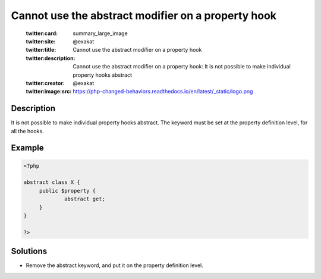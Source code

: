 .. _cannot-use-the-abstract-modifier-on-a-property-hook:

Cannot use the abstract modifier on a property hook
---------------------------------------------------
 
	.. meta::
		:description:
			Cannot use the abstract modifier on a property hook: It is not possible to make individual property hooks abstract.

	    :og:image: https://php-changed-behaviors.readthedocs.io/en/latest/_static/logo.png
		:og:type: article
		:og:title: Cannot use the abstract modifier on a property hook
		:og:description: It is not possible to make individual property hooks abstract
		:og:url: https://php-errors.readthedocs.io/en/latest/messages/cannot-use-the-abstract-modifier-on-a-property-hook.html
	    :og:locale: en

	:twitter:card: summary_large_image
	:twitter:site: @exakat
	:twitter:title: Cannot use the abstract modifier on a property hook
	:twitter:description: Cannot use the abstract modifier on a property hook: It is not possible to make individual property hooks abstract
	:twitter:creator: @exakat
	:twitter:image:src: https://php-changed-behaviors.readthedocs.io/en/latest/_static/logo.png
Description
___________
 
It is not possible to make individual property hooks abstract. The keyword must be set at the property definition level, for all the hooks.

Example
_______

.. code-block:: php

   <?php
   
   abstract class X {
   	public $property {
   		abstract get;
   	}
   }
   
   ?>

Solutions
_________

+ Remove the abstract keyword, and put it on the property definition level.

